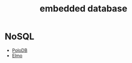 :PROPERTIES:
:ID:       c516b0cb-faaf-42fc-9b36-328dc36c1f79
:END:
#+title: embedded database
#+filetags:

* NoSQL
+ [[id:bc80aa9f-22c2-4289-8c65-9abbbd9d535d][PoloDB]]
+ [[id:a690b1e3-0284-41ce-8a21-878b335a69b4][Elmo]]
